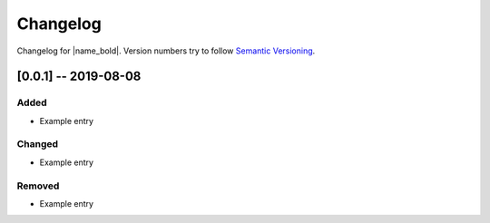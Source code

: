 Changelog
=========

Changelog for |name_bold|. Version numbers try to follow `Semantic Versioning <https://semver.org/spec/v2.0.0.html>`_.

[0.0.1] -- 2019-08-08
---------------------

Added
~~~~~

* Example entry

Changed
~~~~~~~

* Example entry

Removed
~~~~~~~

* Example entry
